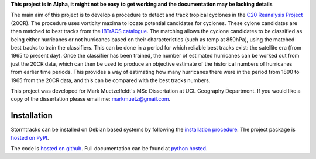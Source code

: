 **This project is in Alpha, it might not be easy to get working and the documentation may be lacking details**

The main aim of this project is to develop a procedure to detect and track tropical cyclones in the `C20 Reanalysis Project <http://www.esrl.noaa.gov/psd/data/gridded/data.20thC_ReanV2.html>`_ (20CR). The procedure uses vorticity maxima to locate potential candidates for cyclones. These cylone candidates are then matched to best tracks from the `IBTrACS catalogue <https://climatedataguide.ucar.edu/climate-data/ibtracs-tropical-cyclone-best-track-data>`_. The matching allows the cyclone candidates to be classified as being either hurricanes or not hurricanes based on their characteristics (such as temp at 850hPa), using the matched best tracks to train the classifiers. This can be done in a period for which reliable best tracks exist: the satellite era (from 1965 to present day). Once the classifier has been trained, the number of estimated hurricanes can be worked out from just the 20CR data, which can then be used to produce an objective estimate of the historical numbers of hurricanes from earlier time periods. This provides a way of estimating how many hurricanes there were in the period from 1890 to 1965 from the 20CR data, and this can be compared with the best tracks numbers. 

This project was developed for Mark Muetzelfeldt's MSc Dissertation at UCL Geography Department. If you would like a copy of the dissertation please email me: markmuetz@gmail.com.

Installation
============

Stormtracks can be installed on Debian based systems by following the `installation procedure <http://pythonhosted.org/stormtracks/installation.html>`_. The project package is `hosted on PyPI <https://pypi.python.org/pypi?name=stormtracks&:action=display>`_. 

The code is `hosted on github <https://github.com/markmuetz/stormtracks>`_. Full documentation can be found at `python hosted <http://pythonhosted.org/stormtracks/>`_.
